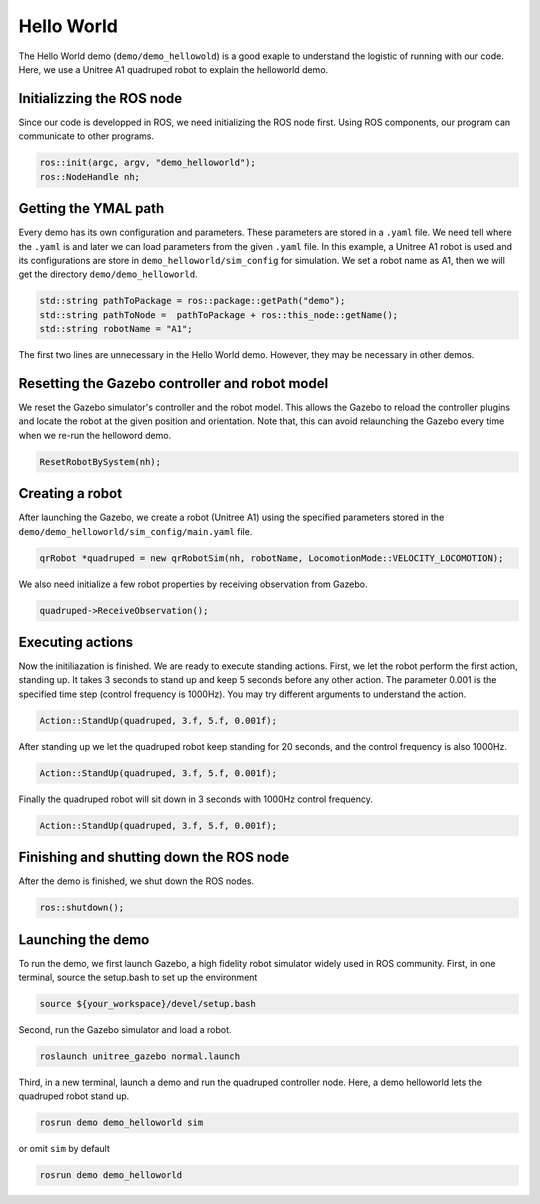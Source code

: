 Hello World
*********************

The Hello World demo (``demo/demo_hellowold``) is a good exaple to understand the logistic of running with our code. Here, we use a Unitree A1 quadruped robot to explain the helloworld demo.

Initializzing the ROS node
=======================

Since our code is developped in ROS, we need initializing the ROS node first. Using ROS components, our program can communicate to other programs.

.. code-block:: c++

    ros::init(argc, argv, "demo_helloworld");
    ros::NodeHandle nh;

Getting the YMAL path
============

Every demo has its own configuration and parameters. These parameters are stored in a ``.yaml`` file. We need tell where the ``.yaml`` is and later we can load parameters from the given ``.yaml`` file. In this example, a Unitree A1 robot is used and its configurations are store in ``demo_helloworld/sim_config`` for simulation. We set a robot name as A1, then we will get the directory ``demo/demo_helloworld``.

.. code-block:: c++

    std::string pathToPackage = ros::package::getPath("demo");
    std::string pathToNode =  pathToPackage + ros::this_node::getName();
    std::string robotName = "A1";

The first two lines are unnecessary in the Hello World demo. However, they may be necessary in other demos.


Resetting the Gazebo controller and robot model
===========================================

We reset the Gazebo simulator's controller and the robot model. This allows the Gazebo to reload the controller plugins and locate the robot at the given position and orientation. Note that, this can avoid relaunching the Gazebo every time when we re-run the helloword demo. 

.. code-block:: c++
    
    ResetRobotBySystem(nh);


Creating a robot
================

After launching the Gazebo, we create a robot (Unitree A1) using the specified parameters stored in the  ``demo/demo_helloworld/sim_config/main.yaml`` file.

.. code-block:: c++

    qrRobot *quadruped = new qrRobotSim(nh, robotName, LocomotionMode::VELOCITY_LOCOMOTION);


We also need initialize a few robot properties by receiving observation from Gazebo.

.. code-block:: c++

    quadruped->ReceiveObservation();


Executing actions
===============

Now the initiliazation is finished. We are ready to execute standing actions. First, we let the robot perform the first action, standing up. It takes 3 seconds to stand up and keep 5 seconds before any other action. The parameter 0.001 is the specified time step (control frequency is 1000Hz). You may try different arguments to understand the action. 

.. code-block:: c++

    Action::StandUp(quadruped, 3.f, 5.f, 0.001f);

After standing up we let the quadruped robot keep standing for 20 seconds, and the control frequency is also 1000Hz.

.. code-block:: c++

    Action::StandUp(quadruped, 3.f, 5.f, 0.001f);

Finally the quadruped robot will sit down in 3 seconds with 1000Hz control frequency.

.. code-block:: c++

    Action::StandUp(quadruped, 3.f, 5.f, 0.001f);


Finishing and shutting down the ROS node
======================

After the demo is finished, we shut down the ROS nodes.

.. code-block:: c++

    ros::shutdown();


Launching the demo
=============

To run the demo, we first launch Gazebo, a high fidelity robot simulator widely used in ROS community. First, in one terminal, source the setup.bash to set up the environment

.. code-block:: c++

    source ${your_workspace}/devel/setup.bash

Second, run the Gazebo simulator and load a robot.

.. code-block:: c++

    roslaunch unitree_gazebo normal.launch

Third, in a new terminal, launch a demo and run the quadruped controller node. Here, a demo helloworld lets the quadruped robot stand up.

.. code-block:: c++

    rosrun demo demo_helloworld sim

or omit ``sim`` by default

.. code-block:: c++

    rosrun demo demo_helloworld
